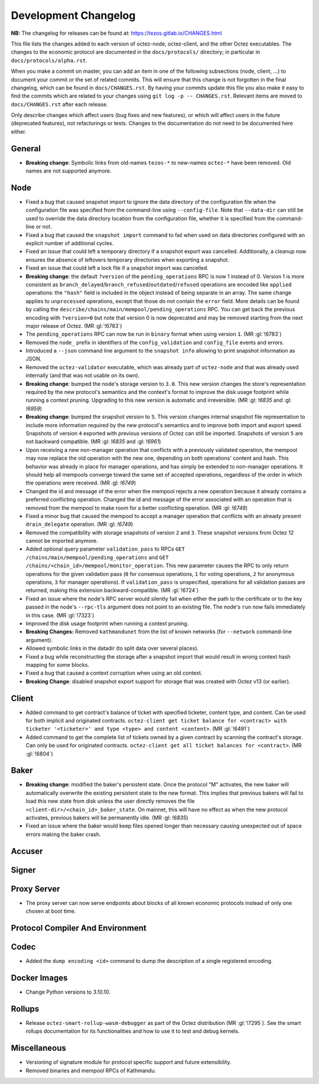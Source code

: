 Development Changelog
'''''''''''''''''''''

**NB:** The changelog for releases can be found at: https://tezos.gitlab.io/CHANGES.html


This file lists the changes added to each version of octez-node,
octez-client, and the other Octez executables. The changes to the economic
protocol are documented in the ``docs/protocols/`` directory; in
particular in ``docs/protocols/alpha.rst``.

When you make a commit on master, you can add an item in one of the
following subsections (node, client, …) to document your commit or the
set of related commits. This will ensure that this change is not
forgotten in the final changelog, which can be found in ``docs/CHANGES.rst``.
By having your commits update this file you also make it easy to find the
commits which are related to your changes using ``git log -p -- CHANGES.rst``.
Relevant items are moved to ``docs/CHANGES.rst`` after each release.

Only describe changes which affect users (bug fixes and new features),
or which will affect users in the future (deprecated features),
not refactorings or tests. Changes to the documentation do not need to
be documented here either.

General
-------

- **Breaking change**: Symbolic links from old-names ``tezos-*`` to new-names ``octez-*``
  have been removed.
  Old names are not supported anymore.

Node
----

- Fixed a bug that caused snapshot import to ignore the data directory
  of the configuration file when the configuration file was specified
  from the command-line using ``--config-file``. Note that ``--data-dir``
  can still be used to override the data directory location from the
  configuration file, whether it is specified from the command-line or not.

- Fixed a bug that caused the ``snapshot import`` command to fail when
  used on data directories configured with an explicit number of
  additional cycles.

- Fixed an issue that could left a temporary directory if a snapshot
  export was cancelled. Additionally, a cleanup now ensures the
  absence of leftovers temporary directories when exporting a
  snapshot.

- Fixed an issue that could left a lock file if a snapshot import was
  cancelled.

- **Breaking change**: the default ``?version`` of the ``pending_operations``
  RPC is now 1 instead of 0. Version 1 is more consistent as
  ``branch_delayed``/``branch_refused``/``outdated``/``refused`` operations are
  encoded like ``applied`` operations: the ``"hash"`` field is included in the
  object instead of being separate in an array. The same change applies to
  ``unprocessed`` operations, except that those do not contain the ``error``
  field. More details can be found by calling the
  ``describe/chains/main/mempool/pending_operations`` RPC. You can get back the
  previous encoding with ``?version=0`` but note that version 0 is now
  deprecated and may be removed starting from the next major release of Octez.
  (MR :gl:`!6783`)

- The ``pending_operations`` RPC can now be run in ``binary`` format when using
  version ``1``. (MR :gl:`!6783`)

- Removed the ``node_`` prefix in identifiers of the
  ``config_validation`` and ``config_file`` events and errors.

- Introduced a ``--json`` command line argument to the ``snapshot
  info`` allowing to print snapshot information as JSON.

- Removed the ``octez-validator`` executable, which was already part
  of ``octez-node`` and that was already used internally (and that was
  not usable on its own).

- **Breaking change**: bumped the node's storage version to
  ``3.0``. This new version changes the store's representation
  required by the new protocol's semantics and the context's format to
  improve the disk usage footprint while running a context
  pruning. Upgrading to this new version is automatic and
  irreversible. (MR :gl: `!6835` and :gl: `!6959`)

- **Breaking change**: bumped the snapshot version to ``5``. This
  version changes internal snapshot file representation to include
  more information required by the new protocol's semantics and to
  improve both import and export speed. Snapshots of version ``4``
  exported with previous versions of Octez can still be
  imported. Snapshots of version ``5`` are not backward compatible.
  (MR :gl: `!6835` and :gl: `!6961`)

- Upon receiving a new non-manager operation that conflicts with a
  previously validated operation, the mempool may now replace the old
  operation with the new one, depending on both operations' content
  and hash. This behavior was already in place for manager operations,
  and has simply be extended to non-manager operations. It should help
  all mempools converge toward the same set of accepted operations,
  regardless of the order in which the operations were
  received. (MR :gl: `!6749`)

- Changed the id and message of the error when the mempool rejects a
  new operation because it already contains a preferred conflicting
  operation. Changed the id and message of the error associated with
  an operation that is removed from the mempool to make room for a
  better conflicting operation. (MR :gl: `!6749`)

- Fixed a minor bug that caused the mempool to accept a manager
  operation that conflicts with an already present ``drain_delegate``
  operation. (MR :gl: `!6749`)

- Removed the compatibility with storage snapshots of version ``2``
  and ``3``. These snapshot versions from Octez 12 cannot be imported
  anymore.

- Added optional query parameter ``validation_pass`` to RPCs ``GET
  /chains/main/mempool/pending_operations`` and ``GET
  /chains/<chain_id>/mempool/monitor_operation``. This new parameter causes the
  RPC to only return operations for the given validation pass (``0`` for
  consensus operations, ``1`` for voting operations, ``2`` for anonymous
  operations, ``3`` for manager operations). If ``validation_pass`` is
  unspecified, operations for all validation passes are returned, making this
  extension backward-compatible. (MR :gl:`!6724`)

- Fixed an issue where the node's RPC server would silently fail when
  either the path to the certificate or to the key passed in the
  node's ``--rpc-tls`` argument does not point to an existing
  file. The node's ``run`` now fails immediately in this case. (MR
  :gl:`!7323`)

- Improved the disk usage footprint when running a context pruning.

- **Breaking Changes:** Removed ``kathmandunet`` from the list of
  known networks (for ``--network`` command-line argument).

- Allowed symbolic links in the datadir (to split data over several places).

- Fixed a bug while reconstructing the storage after a snapshot import
  that would result in wrong context hash mapping for some blocks.

- Fixed a bug that caused a context corruption when using an old context.

- **Breaking Change**: disabled snapshot export support for storage
  that was created with Octez v13 (or earlier).

Client
------

- Added command to get contract's balance of ticket with specified ticketer, content type, and content. Can be used for both implicit and originated contracts.
  ``octez-client get ticket balance for <contract> with ticketer '<ticketer>' and type <type> and content <content>``. (MR :gl:`!6491`)

- Added command to get the complete list of tickets owned by a given contract by scanning the contract's storage. Can only be used for originated contracts.
  ``octez-client get all ticket balances for <contract>``. (MR :gl:`!6804`)

Baker
-----

- **Breaking change**: modified the baker's persistent state. Once the
  protocol "M" activates, the new baker will automatically overwrite
  the existing persistent state to the new format. This implies that
  previous bakers will fail to load this new state from disk unless
  the user directly removes the file
  ``<client-dir>/<chain_id>_baker_state``. On mainnet, this will have
  no effect as when the new protocol activates, previous bakers will
  be permanently idle. (MR :gl: `!6835`)

- Fixed an issue where the baker would keep files opened longer than
  necessary causing unexpected out of space errors making the baker
  crash.

Accuser
-------

Signer
------

Proxy Server
------------

- The proxy server can now serve endpoints about blocks of all known economic
  protocols instead of only one chosen at boot time.

Protocol Compiler And Environment
---------------------------------

Codec
-----

- Added the ``dump encoding <id>`` command to dump the description of a single
  registered encoding.

Docker Images
-------------

- Change Python versions to 3.10.10.

Rollups
-------

- Release ``octez-smart-rollup-wasm-debugger`` as part of the Octez distribution (MR :gl:`!7295`). See the smart rollups documentation for its functionalities and how to use it to test and debug kernels.

Miscellaneous
-------------

- Versioning of signature module for protocol specific support and future
  extensibility.

- Removed binaries and mempool RPCs of Kathmandu.
